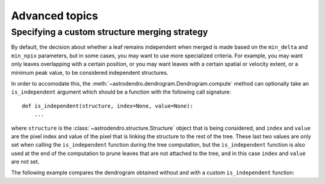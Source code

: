Advanced topics
===============

Specifying a custom structure merging strategy
----------------------------------------------

By default, the decision about whether a leaf remains independent when merged
is made based on the ``min_delta`` and ``min_npix`` parameters, but in some
cases, you may want to use more specialized criteria. For example, you may want
only leaves overlapping with a certain position, or you may want leaves with a
certain spatial or velocity extent, or a minimum peak value, to be considered
independent structures.

In order to accomodate this, the
:meth:`~astrodendro.dendrogram.Dendrogram.compute` method can optionally take
an ``is_independent`` argument which should be a function with the following
call signature::

    def is_independent(structure, index=None, value=None):
        ...

where ``structure`` is the :class:`~astrodendro.structure.Structure` object
that is being considered, and ``index`` and ``value`` are the pixel index and
value of the pixel that is linking the structure to the rest of the tree. These
last two values are only set when calling the ``is_independent`` function
during the tree computation, but the ``is_independent`` function is also used
at the end of the computation to prune leaves that are not attached to the
tree, and in this case ``index`` and ``value`` are not set.

The following example compares the dendrogram obtained without and with a custom ``is_independent`` function:

.. plot::
   :include-source:

    import matplotlib.pyplot as plt
    from astropy.io import fits
    from astrodendro import Dendrogram

    image = fits.getdata('PerA_Extn2MASS_F_Gal.fits')

    fig = plt.figure(figsize=(10,5))

    # Default merging strategy

    d1 = Dendrogram.compute(image, min_value=2.0)
    p1 = d1.plotter()

    ax = fig.add_subplot(1, 2, 1)
    p1.plot_tree(ax, color='black')
    ax.set_xlabel("Structure")
    ax.set_ylabel("Flux")
    ax.set_title("Default merging")

    # Require minimum peak value

    def custom_independent(structure, index=None, value=None):
        peak_index, peak_value = structure.get_peak()
        return peak_value > 3.5

    d2 = Dendrogram.compute(image, min_value=2.0, is_independent=custom_independent)
    p2 = d2.plotter()

    ax = fig.add_subplot(1, 2, 2)
    p2.plot_tree(ax, color='black')
    ax.set_xlabel("Structure")
    ax.set_ylabel("Flux")
    ax.set_title("Custom merging")
